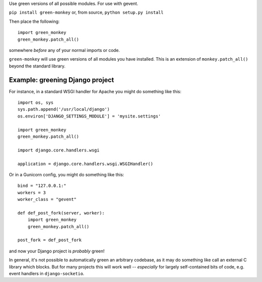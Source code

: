 Use green versions of all possible modules.  For use with gevent.

.. image:: http://mathburritos.org/misc/greenmonkey.png

``pip install green-monkey`` or, from source, ``python setup.py
install``

Then place the following::

    import green_monkey
    green_monkey.patch_all()

somewhere *before* any of your normal imports or code.

``green-monkey`` will use green versions of all modules you have installed.
This is an extension of ``monkey.patch_all()`` beyond the standard library.


Example: greening Django project
--------------------------------

For instance, in a standard WSGI handler for Apache you might do something
like this::

    import os, sys
    sys.path.append('/usr/local/django')
    os.environ['DJANGO_SETTINGS_MODULE'] = 'mysite.settings'

    import green_monkey
    green_monkey.patch_all()
    
    import django.core.handlers.wsgi
    
    application = django.core.handlers.wsgi.WSGIHandler()

Or in a Gunicorn config, you might do something like this::

    bind = "127.0.0.1:"
    workers = 3
    worker_class = "gevent"
    
    def def_post_fork(server, worker):
        import green_monkey
        green_monkey.patch_all()
    
    post_fork = def_post_fork

and now your Django project is *probably* green!

In general, it's not possible to automatically green an arbitrary 
codebase, as it may do something like call an external C library which
blocks.  But for many projects this will work well -- *especially* for largely
self-contained bits of code, e.g. event handlers in ``django-socketio``.
